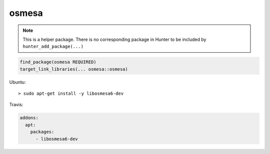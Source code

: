 .. spelling::

    osmesa

.. index:: system_library_finder ; osmesa

.. _pkg.osmesa:

osmesa
======

.. note::

    This is a helper package. There is no corresponding package in Hunter to be included by ``hunter_add_package(...)``

.. code-block:: cmake

    find_package(osmesa REQUIRED)
    target_link_libraries(... osmesa::osmesa)

Ubuntu:

::

    > sudo apt-get install -y libosmesa6-dev

Travis:

.. code-block:: yaml

    addons:
      apt:
        packages:
          - libosmesa6-dev
